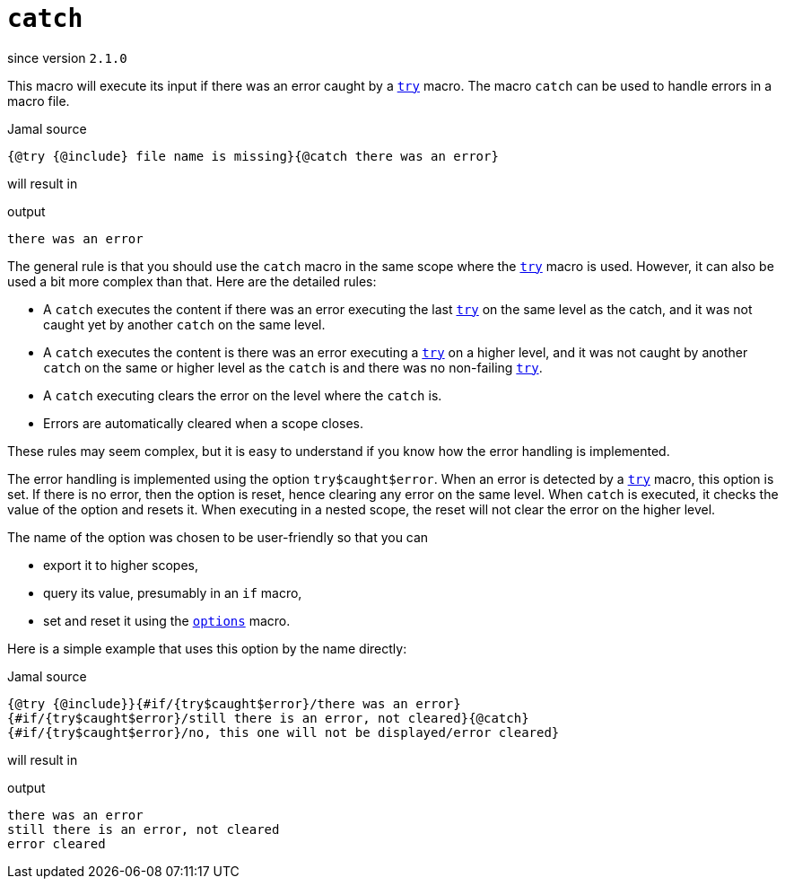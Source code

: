 
= `catch`

since version `2.1.0`




This macro will execute its input if there was an error caught by a link:try[`try`] macro.
The macro `catch` can be used to handle errors in a macro file.

.Jamal source
[source]
----
{@try {@include} file name is missing}{@catch there was an error}
----

will result in

.output
[source]
----
there was an error
----


The general rule is that you should use the `catch` macro in the same scope where the link:try[`try`] macro is used.
However, it can also be used a bit more complex than that.
Here are the detailed rules:

* A `catch` executes the content if there was an error executing the last link:try[`try`] on the same level as the catch, and it was not caught yet by another `catch` on the same level.

* A `catch` executes the content is there was an error executing a link:try[`try`] on a higher level, and it was not caught by another `catch` on the same or higher level as the `catch` is and there was no non-failing link:try[`try`].

* A `catch` executing clears the error on the level where the `catch` is.

* Errors are automatically cleared when a scope closes.

These rules may seem complex, but it is easy to understand if you know how the error handling is implemented.

The error handling is implemented using the option `try$caught$error`.
When an error is detected by a link:try[`try`] macro, this option is set.
If there is no error, then the option is reset, hence clearing any error on the same level.
When `catch` is executed, it checks the value of the option and resets it.
When executing in a nested scope, the reset will not clear the error on the higher level.

The name of the option was chosen to be user-friendly so that you can

* export it to higher scopes,
* query its value, presumably in an `if` macro,
* set and reset it using the link:options[`options`] macro.

Here is a simple example that uses this option by the name directly:

.Jamal source
[source]
----
{@try {@include}}{#if/{try$caught$error}/there was an error}
{#if/{try$caught$error}/still there is an error, not cleared}{@catch}
{#if/{try$caught$error}/no, this one will not be displayed/error cleared}
----

will result in

.output
[source]
----
there was an error
still there is an error, not cleared
error cleared
----

